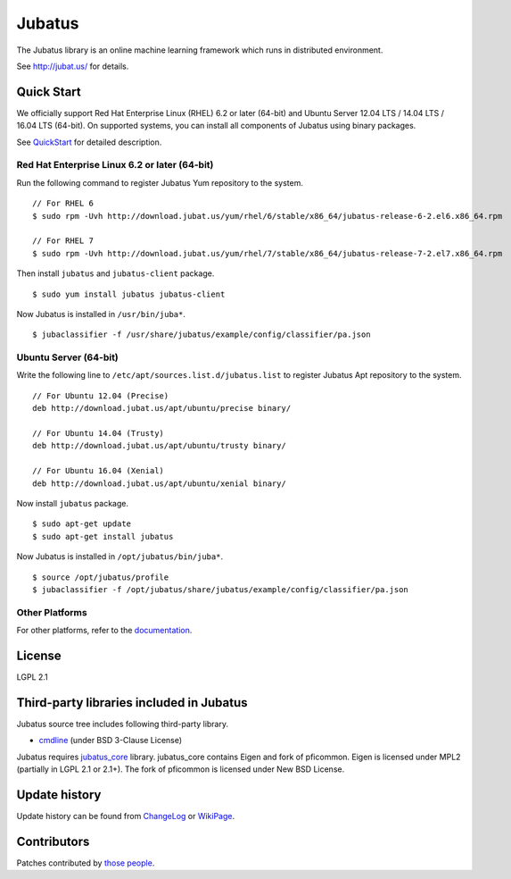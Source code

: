Jubatus
=======

The Jubatus library is an online machine learning framework which runs in distributed environment.

See http://jubat.us/ for details.

Quick Start
-----------

We officially support Red Hat Enterprise Linux (RHEL) 6.2 or later (64-bit) and Ubuntu Server 12.04 LTS / 14.04 LTS / 16.04 LTS (64-bit).
On supported systems, you can install all components of Jubatus using binary packages.

See `QuickStart <http://jubat.us/en/quickstart.html>`_ for detailed description.

Red Hat Enterprise Linux 6.2 or later (64-bit)
~~~~~~~~~~~~~~~~~~~~~~~~~~~~~~~~~~~~~~~~~~~~~~

Run the following command to register Jubatus Yum repository to the system.

::

  // For RHEL 6
  $ sudo rpm -Uvh http://download.jubat.us/yum/rhel/6/stable/x86_64/jubatus-release-6-2.el6.x86_64.rpm

  // For RHEL 7
  $ sudo rpm -Uvh http://download.jubat.us/yum/rhel/7/stable/x86_64/jubatus-release-7-2.el7.x86_64.rpm

Then install ``jubatus`` and ``jubatus-client`` package.

::

  $ sudo yum install jubatus jubatus-client

Now Jubatus is installed in ``/usr/bin/juba*``.

::

  $ jubaclassifier -f /usr/share/jubatus/example/config/classifier/pa.json

Ubuntu Server (64-bit)
~~~~~~~~~~~~~~~~~~~~~~

Write the following line to ``/etc/apt/sources.list.d/jubatus.list`` to register Jubatus Apt repository to the system.

::

  // For Ubuntu 12.04 (Precise)
  deb http://download.jubat.us/apt/ubuntu/precise binary/

  // For Ubuntu 14.04 (Trusty)
  deb http://download.jubat.us/apt/ubuntu/trusty binary/

  // For Ubuntu 16.04 (Xenial)
  deb http://download.jubat.us/apt/ubuntu/xenial binary/

Now install ``jubatus`` package.

::

  $ sudo apt-get update
  $ sudo apt-get install jubatus

Now Jubatus is installed in ``/opt/jubatus/bin/juba*``.

::

  $ source /opt/jubatus/profile
  $ jubaclassifier -f /opt/jubatus/share/jubatus/example/config/classifier/pa.json

Other Platforms
~~~~~~~~~~~~~~~

For other platforms, refer to the `documentation <http://jubat.us/en/developers/build.html>`_.

License
-------

LGPL 2.1

Third-party libraries included in Jubatus
-----------------------------------------

Jubatus source tree includes following third-party library.

- cmdline_ (under BSD 3-Clause License)

.. _cmdline: https://github.com/tanakh/cmdline

Jubatus requires `jubatus_core <https://github.com/jubatus/jubatus_core/>`_ library. jubatus_core contains Eigen and fork of pficommon. Eigen is licensed under MPL2 (partially in LGPL 2.1 or 2.1+). The fork of pficommon is licensed under New BSD License.

Update history
--------------

Update history can be found from `ChangeLog <https://github.com/jubatus/jubatus/blob/master/ChangeLog.rst>`_ or `WikiPage <https://github.com/jubatus/jubatus/wiki/ChangeLog>`_.

Contributors
------------

Patches contributed by `those people <https://github.com/jubatus/jubatus/contributors>`_.
